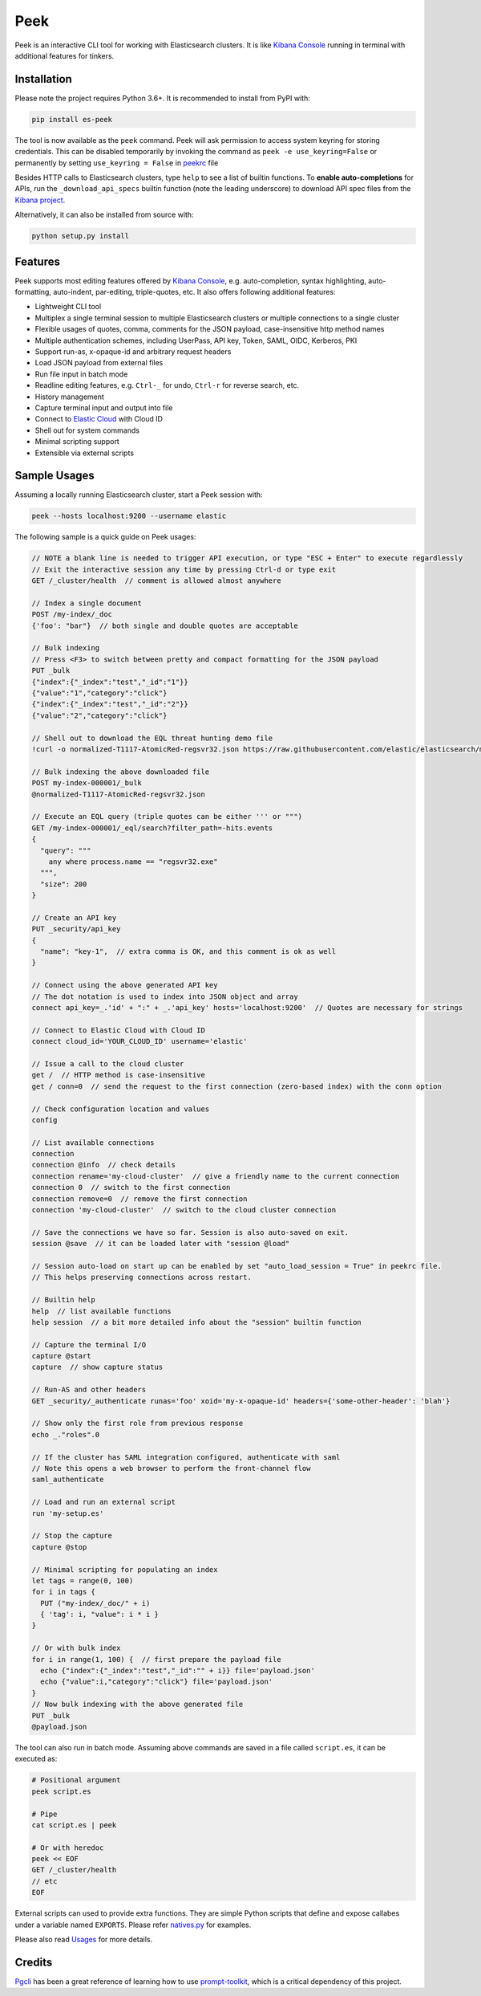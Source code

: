 ====
Peek
====

.. image:: https://github.com/ywangd/peek/workflows/Peek/badge.svg
        :target: https://github.com/ywangd/peek

Peek is an interactive CLI tool for working with Elasticsearch clusters.
It is like `Kibana Console <https://www.elastic.co/guide/en/kibana/current/console-kibana.html>`_
running in terminal with additional features for tinkers.


Installation
------------

Please note the project requires Python 3.6+. It is recommended to install from PyPI with:

.. code-block:: bash

  pip install es-peek

The tool is now available as the ``peek`` command. Peek will ask permission to access system keyring
for storing credentials.
This can be disabled  temporarily by invoking the command as ``peek -e use_keyring=False``
or permanently by setting ``use_keyring = False`` in `peekrc <peek/peekrc>`_ file

Besides HTTP calls to Elasticsearch clusters, type ``help`` to see a list of builtin functions.
To **enable auto-completions** for APIs, run the ``_download_api_specs`` builtin function
(note the leading underscore) to download API spec files from the
`Kibana project <https://github.com/elastic/kibana>`_.

Alternatively, it can also be installed from source with:

.. code-block:: bash

    python setup.py install

Features
--------

Peek supports most editing features offered by
`Kibana Console <https://www.elastic.co/guide/en/kibana/current/console-kibana.html>`_,
e.g. auto-completion, syntax highlighting, auto-formatting, auto-indent,
par-editing, triple-quotes, etc. It also offers following additional features:

* Lightweight CLI tool
* Multiplex a single terminal session to multiple Elasticsearch clusters or multiple connections to a single cluster
* Flexible usages of quotes, comma, comments for the JSON payload, case-insensitive http method names
* Multiple authentication schemes, including UserPass, API key, Token, SAML, OIDC, Kerberos, PKI
* Support run-as, x-opaque-id and arbitrary request headers
* Load JSON payload from external files
* Run file input in batch mode
* Readline editing features, e.g. ``Ctrl-_`` for undo, ``Ctrl-r`` for reverse search, etc.
* History management
* Capture terminal input and output into file
* Connect to `Elastic Cloud <https://cloud.elastic.co/>`_ with Cloud ID
* Shell out for system commands
* Minimal scripting support
* Extensible via external scripts

Sample Usages
-------------

Assuming a locally running Elasticsearch cluster, start a Peek session with:

.. code-block:: bash

  peek --hosts localhost:9200 --username elastic

The following sample is a quick guide on Peek usages:

.. code-block:: javascript

  // NOTE a blank line is needed to trigger API execution, or type "ESC + Enter" to execute regardlessly
  // Exit the interactive session any time by pressing Ctrl-d or type exit
  GET /_cluster/health  // comment is allowed almost anywhere

  // Index a single document
  POST /my-index/_doc
  {'foo': "bar"}  // both single and double quotes are acceptable

  // Bulk indexing
  // Press <F3> to switch between pretty and compact formatting for the JSON payload
  PUT _bulk
  {"index":{"_index":"test","_id":"1"}}
  {"value":"1","category":"click"}
  {"index":{"_index":"test","_id":"2"}}
  {"value":"2","category":"click"}

  // Shell out to download the EQL threat hunting demo file
  !curl -o normalized-T1117-AtomicRed-regsvr32.json https://raw.githubusercontent.com/elastic/elasticsearch/master/docs/src/test/resources/normalized-T1117-AtomicRed-regsvr32.json

  // Bulk indexing the above downloaded file
  POST my-index-000001/_bulk
  @normalized-T1117-AtomicRed-regsvr32.json

  // Execute an EQL query (triple quotes can be either ''' or """)
  GET /my-index-000001/_eql/search?filter_path=-hits.events
  {
    "query": """
      any where process.name == "regsvr32.exe"
    """,
    "size": 200
  }

  // Create an API key
  PUT _security/api_key
  {
    "name": "key-1",  // extra comma is OK, and this comment is ok as well
  }

  // Connect using the above generated API key
  // The dot notation is used to index into JSON object and array
  connect api_key=_.'id' + ":" + _.'api_key' hosts='localhost:9200'  // Quotes are necessary for strings

  // Connect to Elastic Cloud with Cloud ID
  connect cloud_id='YOUR_CLOUD_ID' username='elastic'

  // Issue a call to the cloud cluster
  get /  // HTTP method is case-insensitive
  get / conn=0  // send the request to the first connection (zero-based index) with the conn option

  // Check configuration location and values
  config

  // List available connections
  connection
  connection @info  // check details
  connection rename='my-cloud-cluster'  // give a friendly name to the current connection
  connection 0  // switch to the first connection
  connection remove=0  // remove the first connection
  connection 'my-cloud-cluster'  // switch to the cloud cluster connection

  // Save the connections we have so far. Session is also auto-saved on exit.
  session @save  // it can be loaded later with "session @load"

  // Session auto-load on start up can be enabled by set "auto_load_session = True" in peekrc file.
  // This helps preserving connections across restart.

  // Builtin help
  help  // list available functions
  help session  // a bit more detailed info about the "session" builtin function

  // Capture the terminal I/O
  capture @start
  capture  // show capture status

  // Run-AS and other headers
  GET _security/_authenticate runas='foo' xoid='my-x-opaque-id' headers={'some-other-header': 'blah'}

  // Show only the first role from previous response
  echo _."roles".0

  // If the cluster has SAML integration configured, authenticate with saml
  // Note this opens a web browser to perform the front-channel flow
  saml_authenticate

  // Load and run an external script
  run 'my-setup.es'

  // Stop the capture
  capture @stop

  // Minimal scripting for populating an index
  let tags = range(0, 100)
  for i in tags {
    PUT ("my-index/_doc/" + i)
    { 'tag': i, "value": i * i }
  }

  // Or with bulk index
  for i in range(1, 100) {  // first prepare the payload file
    echo {"index":{"_index":"test","_id":"" + i}} file='payload.json'
    echo {"value":i,"category":"click"} file='payload.json'
  }
  // Now bulk indexing with the above generated file
  PUT _bulk
  @payload.json

The tool can also run in batch mode. Assuming above commands are saved in a file called ``script.es``,
it can be executed as:

.. code-block:: bash

  # Positional argument
  peek script.es

  # Pipe
  cat script.es | peek

  # Or with heredoc
  peek << EOF
  GET /_cluster/health
  // etc
  EOF

External scripts can used to provide extra functions. They are simple Python scripts that define
and expose callabes under a variable named ``EXPORTS``. Please refer `natives.py <peek/natives.py>`_
for examples.

Please also read `Usages <docs/usage.rst>`_ for more details.

Credits
-------
`Pgcli <https://github.com/dbcli/pgcli>`_ has been a great reference of learning how to use
`prompt-toolkit <https://github.com/prompt-toolkit/python-prompt-toolkit>`_, which is a critical
dependency of this project.
